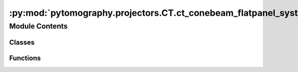 :py:mod:`pytomography.projectors.CT.ct_conebeam_flatpanel_system_matrix`
========================================================================

.. py:module:: pytomography.projectors.CT.ct_conebeam_flatpanel_system_matrix


Module Contents
---------------

Classes
~~~~~~~

.. autoapisummary::

   pytomography.projectors.CT.ct_conebeam_flatpanel_system_matrix.CTConeBeamFlatPanelSystemMatrix



Functions
~~~~~~~~~

.. autoapisummary::

   pytomography.projectors.CT.ct_conebeam_flatpanel_system_matrix.get_discrete_ramp_FFT
   pytomography.projectors.CT.ct_conebeam_flatpanel_system_matrix.FBP_filter



.. py:function:: get_discrete_ramp_FFT(n)


.. py:function:: FBP_filter(proj, device=pytomography.device)


.. py:class:: CTConeBeamFlatPanelSystemMatrix(object_meta, proj_meta, N_splits = 1, device = pytomography.device)

   Bases: :py:obj:`pytomography.projectors.SystemMatrix`

   System matrix for a cone beam CT system with a flat detector panel. Backprojection supports FBP, but only for non-helical (i.e. fixed z) geometries.

   :param object_meta: Metadata for object space
   :type object_meta: ObjectMeta
   :param proj_meta: Projection metadata for the CT system
   :type proj_meta: CTConeBeamFlatPanelProjMeta
   :param N_splits: Splits up computation of forward/back projection to save GPU memory. Defaults to 1.
   :type N_splits: int, optional
   :param device: Device on which projections are output. Defaults to pytomography.device.
   :type device: str, optional

   .. py:method:: _get_FBP_scale()


   .. py:method:: _get_FBP_preweight(idx)


   .. py:method:: _get_FBP_postweight(idx)


   .. py:method:: set_n_subsets(n_subsets)

      Returns a list where each element consists of an array of indices corresponding to a partitioned version of the projections.

      :param n_subsets: Number of subsets to partition the projections into
      :type n_subsets: int

      :returns: List of arrays where each array corresponds to the projection indices of a particular subset.
      :rtype: list


   .. py:method:: get_projection_subset(projections, subset_idx)

      Obtains subsampled projections :math:`g_m` corresponding to subset index :math:`m`. CT conebeam flat panel partitions projections based on angle.

      :param projections: total projections :math:`g`
      :type projections: torch.Tensor
      :param subset_idx: subset index :math:`m`
      :type subset_idx: int

      :returns: subsampled projections :math:`g_m`.
      :rtype: torch.Tensor


   .. py:method:: get_weighting_subset(subset_idx)

      Computes the relative weighting of a given subset (given that the projection space is reduced). This is used for scaling parameters relative to :math:`\tilde{H}_m^T 1` in reconstruction algorithms, such as prior weighting :math:`\beta`

      :param subset_idx: Subset index
      :type subset_idx: int

      :returns: Weighting for the subset.
      :rtype: float


   .. py:method:: compute_normalization_factor(subset_idx = None)

      Computes the normalization factor :math:`H^T 1`

      :param subset_idx: Subset index for ths sinogram. If None, considers all elements. Defaults to None..
      :type subset_idx: int, optional

      :returns: Normalization factor.
      :rtype: torch.Tensor


   .. py:method:: forward(object, subset_idx = None, FBP_post_weight = None, projection_type='matched')

      Computes forward projection

      :param object: Object to be forward projected
      :type object: torch.Tensor
      :param subset_idx: Subset index :math:`m` of the projection. If None, then projects to entire projection space. Defaults to None.
      :type subset_idx: int | None, optional
      :param FBP_post_weight: _description_. Defaults to None.
      :type FBP_post_weight: torch.Tensor, optional
      :param projection_type: Type of forward projection to use; defaults to mathced. (For implementing the adjoint of FBP, we need the option of using FBP weights in the forward projection).
      :type projection_type: str

      :returns: Projections corresponding to :math:`\int \mu dx` along all LORs.
      :rtype: torch.Tensor


   .. py:method:: backward(proj, subset_idx = None, projection_type='matched')

      Computes back projection.

      :param proj: Projections to be back projected
      :type proj: torch.Tensor
      :param subset_idx: Subset index :math:`m` of the projection. Defaults to None.
      :type subset_idx: int | None, optional
      :param projection_type: Type of back projection to use. To use with filtered back projection, use ``'FBP'``, which weights all LORs accordingly for this geometry. Defaults to ``'matched'``.
      :type projection_type: str, optional

      :returns: _description_
      :rtype: torch.Tensor



